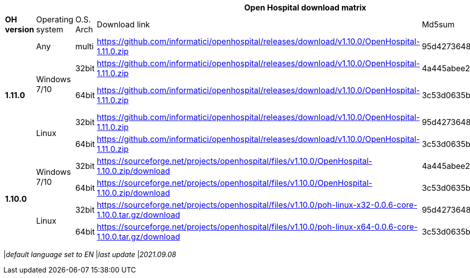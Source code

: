 [width="99%",options="header"]
|===
6+|*Open Hospital download matrix*

|*OH version* |Operating system |O.S. Arch |Download link |Md5sum |Note

.5+|*1.11.0*
|Any        | multi | https://github.com/informatici/openhospital/releases/download/v1.10.0/OpenHospital-1.11.0.zip |95d427364813cfac9d1510abea6e681a |
.2+| Windows 7/10 |32bit| https://github.com/informatici/openhospital/releases/download/v1.10.0/OpenHospital-1.11.0.zip |4a445abee2a5bf904e5f7b12c222b4ee |
| 64bit | https://github.com/informatici/openhospital/releases/download/v1.10.0/OpenHospital-1.11.0.zip | 3c53d0635bfd8ed5099f046b95c5b687|DICOM not working
.2+|Linux        | 32bit | https://github.com/informatici/openhospital/releases/download/v1.10.0/OpenHospital-1.11.0.zip |95d427364813cfac9d1510abea6e681a |
| 64bit | https://github.com/informatici/openhospital/releases/download/v1.10.0/OpenHospital-1.11.0.zip |3c53d0635bfd8ed5099f046b95c5b687 |

.5+|*1.10.0* .2+| Windows 7/10 |32bit| https://sourceforge.net/projects/openhospital/files/v1.10.0/OpenHospital-1.10.0.zip/download |4a445abee2a5bf904e5f7b12c222b4ee |
| 64bit | https://sourceforge.net/projects/openhospital/files/v1.10.0/OpenHospital-1.10.0.zip/download | 3c53d0635bfd8ed5099f046b95c5b687|
.2+|Linux        | 32bit | https://sourceforge.net/projects/openhospital/files/v1.10.0/poh-linux-x32-0.0.6-core-1.10.0.tar.gz/download |95d427364813cfac9d1510abea6e681a |
| 64bit | https://sourceforge.net/projects/openhospital/files/v1.10.0/poh-linux-x64-0.0.6-core-1.10.0.tar.gz/download |3c53d0635bfd8ed5099f046b95c5b687 |


|===
|_default language set to EN_
|_last update_ |_2021.09.08_
|===
